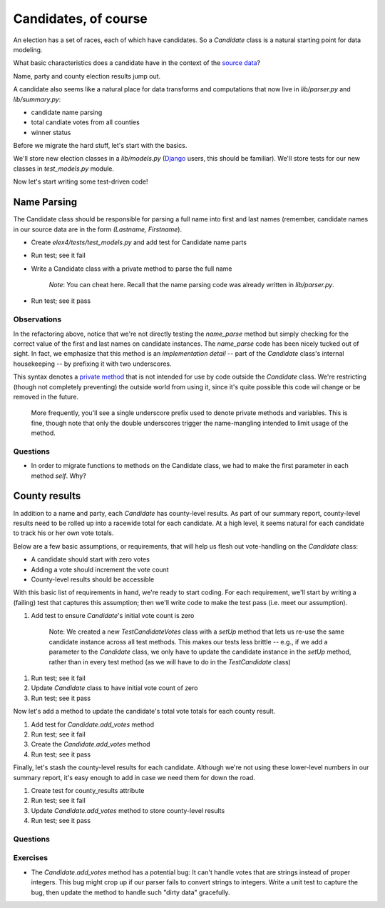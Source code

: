 Candidates, of course
=====================

An election has a set of races, each of which have candidates.
So a `Candidate` class is a natural starting point for data modeling.

What basic characteristics does a candidate have in the context of the
`source data <https://docs.google.com/spreadsheet/pub?key=0AhhC0IWaObRqdGFkUW1kUmp2ZlZjUjdTYV9lNFJ5RHc&output=html>`__?

Name, party and county election results jump out.

A candidate also seems like a natural place for data transforms and
computations that now live in *lib/parser.py* and *lib/summary.py*:

-  candidate name parsing
-  total candiate votes from all counties
-  winner status

Before we migrate the hard stuff, let's start with the basics.

We'll store new election classes in a *lib/models.py*
(`Django <https://docs.djangoproject.com/en/dev/topics/db/models>`__
users, this should be familiar). We'll store tests for our new classes
in *test\_models.py* module.

Now let's start writing some test-driven code!

Name Parsing
------------

The Candidate class should be responsible for parsing a
full name into first and last names (remember, candidate names in our
source data are in the form *(Lastname, Firstname*).

-  Create *elex4/tests/test\_models.py* and add test for Candidate name
   parts
-  Run test; see it fail
-  Write a Candidate class with a private method to parse the full name

    *Note*: You can cheat here. Recall that the name parsing code was
    already written in *lib/parser.py*.

-  Run test; see it pass

Observations
~~~~~~~~~~~~

In the refactoring above, notice that we're not directly testing the
*name\_parse* method but simply checking for the correct value of the
first and last names on candidate instances. The *name\_parse* code has
been nicely tucked out of sight. In fact, we emphasize that this method
is an *implementation detail* -- part of the *Candidate* class's
internal housekeeping -- by prefixing it with two underscores.

This syntax denotes a `private
method <http://docs.python.org/2/tutorial/classes.html#private-variables-and-class-local-references>`__
that is not intended for use by code outside the *Candidate* class.
We're restricting (though not completely preventing) the outside world
from using it, since it's quite possible this code wil change or be
removed in the future.

    More frequently, you'll see a single underscore prefix used to
    denote private methods and variables. This is fine, though note that
    only the double underscores trigger the name-mangling intended to
    limit usage of the method.

Questions
~~~~~~~~~

-  In order to migrate functions to methods on the Candidate class, we
   had to make the first parameter in each method *self*. Why?


County results
--------------

In addition to a name and party, each *Candidate* has county-level
results. As part of our summary report, county-level results need to be
rolled up into a racewide total for each candidate. At a high level, it
seems natural for each candidate to track his or her own vote totals.

Below are a few basic assumptions, or requirements, that will help us
flesh out vote-handling on the *Candidate* class:

-  A candidate should start with zero votes
-  Adding a vote should increment the vote count
-  County-level results should be accessible

With this basic list of requirements in hand, we're ready to start
coding. For each requirement, we'll start by writing a (failing) test
that captures this assumption; then we'll write code to make the test
pass (i.e. meet our assumption).

1. Add test to ensure *Candidate*'s initial vote count is zero

    Note: We created a new *TestCandidateVotes* class with a *setUp*
    method that lets us re-use the same candidate instance across all
    test methods. This makes our tests less brittle -- e.g., if we add a
    parameter to the *Candidate* class, we only have to update the
    candidate instance in the *setUp* method, rather than in every test
    method (as we will have to do in the *TestCandidate* class)

1. Run test; see it fail
2. Update *Candidate* class to have initial vote count of zero
3. Run test; see it pass

Now let's add a method to update the candidate's total vote totals for
each county result.

1. Add test for *Candidate.add\_votes* method
2. Run test; see it fail
3. Create the *Candidate.add\_votes* method
4. Run test; see it pass

Finally, let's stash the county-level results for each candidate.
Although we're not using these lower-level numbers in our summary
report, it's easy enough to add in case we need them for down the road.

1. Create test for county\_results attribute
2. Run test; see it fail
3. Update *Candidate.add\_votes* method to store county-level results
4. Run test; see it pass

Questions
~~~~~~~~~

Exercises
~~~~~~~~~

-  The *Candidate.add\_votes* method has a potential bug: It can't
   handle votes that are strings instead of proper integers. This bug
   might crop up if our parser fails to convert strings to integers.
   Write a unit test to capture the bug, then update the method to
   handle such "dirty data" gracefully.
